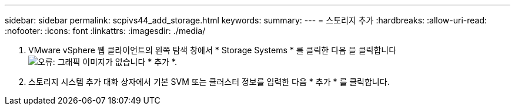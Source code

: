 ---
sidebar: sidebar 
permalink: scpivs44_add_storage.html 
keywords:  
summary:  
---
= 스토리지 추가
:hardbreaks:
:allow-uri-read: 
:nofooter: 
:icons: font
:linkattrs: 
:imagesdir: ./media/


. VMware vSphere 웹 클라이언트의 왼쪽 탐색 창에서 * Storage Systems * 를 클릭한 다음 을 클릭합니다 image:scpivs44_image6.png["오류: 그래픽 이미지가 없습니다"] * 추가 *.
. 스토리지 시스템 추가 대화 상자에서 기본 SVM 또는 클러스터 정보를 입력한 다음 * 추가 * 를 클릭합니다.

